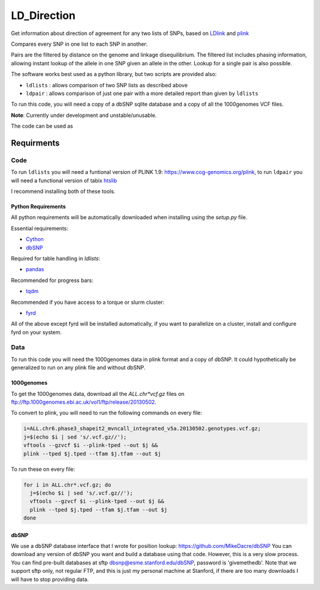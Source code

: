 ############
LD_Direction
############

Get information about direction of agreement for any two lists of SNPs, based on `LDlink <https://github.com/CBIIT/nci-webtools-dceg-linkage>`_ and `plink <https://www.cog-genomics.org/plink>`_

Compares every SNP in one list to each SNP in another:

.. image:: LD_Direction_graphic.png

Pairs are the filtered by distance on the genome and linkage disequilibrium. The filtered list includes phasing information, allowing instant lookup of the allele in one SNP given an allele in the other. Lookup for a single pair is also possible.

The software works best used as a python library, but two scripts are provided also:

- ``ldlists`` :  allows comparison of two SNP lists as described above
- ``ldpair``  :  allows comparison of just one pair with a more detailed report than given by ``ldlists``

To run this code, you will need a copy of a dbSNP sqlite database and a copy of all the 1000genomes VCF files.

**Note**: Currently under development and unstable/unusable.

The code can be used as 

...........
Requirments
...........

Code
====

To run ``ldlists`` you will need a funtional version of PLINK 1.9: https://www.cog-genomics.org/plink, to run ``ldpair`` you will need a functional version of tabix `htslib <https://github.com/samtools/htslib>`_

I recommend installing both of these tools.

Python Requirements
-------------------

All python requirements will be automatically downloaded when installing using the `setup.py` file.

Essential requirements:

- `Cython <http://cython.org/>`_
- `dbSNP <https://github.com/MikeDacre/dbSNP>`_

Required for table handling in `ldlists`:

- `pandas <http://pandas.pydata.org/>`_

Recommended for progress bars:

- `tqdm <https://pypi.python.org/pypi/tqdm>`_

Recommended if you have access to a torque or slurm cluster:

- `fyrd <https://fyrd.science>`_

All of the above except fyrd will be installed automatically, if you want to parallelize on a cluster, install and configure fyrd on your system.

Data
====

To run this code you will need the 1000genomes data in plink format and a copy
of dbSNP. It could hypothetically be generalized to run on any plink file and
without dbSNP.

1000genomes
-----------

To get the 1000genomes data, download all the `ALL.chr*vcf.gz` files on
ftp://ftp.1000genomes.ebi.ac.uk/vol1/ftp/release/20130502.

To convert to plink, you will need to run the following commands on every file:

.. code:: shell

  i=ALL.chr6.phase3_shapeit2_mvncall_integrated_v5a.20130502.genotypes.vcf.gz;
  j=$(echo $i | sed 's/.vcf.gz//');
  vftools --gzvcf $i --plink-tped --out $j &&
  plink --tped $j.tped --tfam $j.tfam --out $j

To run these on every file:

.. code:: shell

  for i in ALL.chr*.vcf.gz; do
    j=$(echo $i | sed 's/.vcf.gz//');
    vftools --gzvcf $i --plink-tped --out $j &&
    plink --tped $j.tped --tfam $j.tfam --out $j
  done
 
dbSNP
-----

We use a dbSNP database interface that I wrote for position lookup:
https://github.com/MikeDacre/dbSNP You can download any version of dbSNP you
want and build a database using that code. However, this is a very slow
process. You can find pre-built databases at sftp
dbsnp@esme.stanford.edu/dbSNP, password is 'givemethedb'. Note that we support
sftp only, not regular FTP, and this is just my personal machine at Stanford,
if there are too many downloads I will have to stop providing data.
